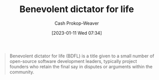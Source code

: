 :PROPERTIES:
:ID:       b292ed4e-5a75-4b1e-aab3-158d1e02bbc5
:ROAM_ALIASES: BDFL
:LAST_MODIFIED: [2023-09-14 Thu 08:08]
:ROAM_REFS: [cite:@BenevolentDictatorLife2023]
:END:
#+title: Benevolent dictator for life
#+hugo_custom_front_matter: :slug "b292ed4e-5a75-4b1e-aab3-158d1e02bbc5"
#+author: Cash Prokop-Weaver
#+date: [2023-01-11 Wed 07:34]
#+filetags: :concept:

#+begin_quote
Benevolent dictator for life (BDFL) is a title given to a small number of open-source software development leaders, typically project founders who retain the final say in disputes or arguments within the community.
#+end_quote
* Flashcards :noexport:
** AKA :fc:
:PROPERTIES:
:CREATED: [2023-01-11 Wed 07:36]
:FC_CREATED: 2023-01-11T15:37:21Z
:FC_TYPE:  cloze
:ID:       921b9f40-8bac-454e-86ad-3b5aff77d76c
:FC_CLOZE_MAX: 1
:FC_CLOZE_TYPE: deletion
:END:
:REVIEW_DATA:
| position | ease | box | interval | due                  |
|----------+------+-----+----------+----------------------|
|        0 | 2.95 |   7 |   497.30 | 2025-01-21T19:43:36Z |
|        1 | 3.10 |   7 |   512.73 | 2025-02-08T08:34:32Z |
:END:

- {{[[id:b292ed4e-5a75-4b1e-aab3-158d1e02bbc5][Benevolent dictator for life]]}@0}
- {{[[id:b292ed4e-5a75-4b1e-aab3-158d1e02bbc5][BDFL]]}@1}

*** Source
[cite:@BenevolentDictatorLife2023]
#+print_bibliography: